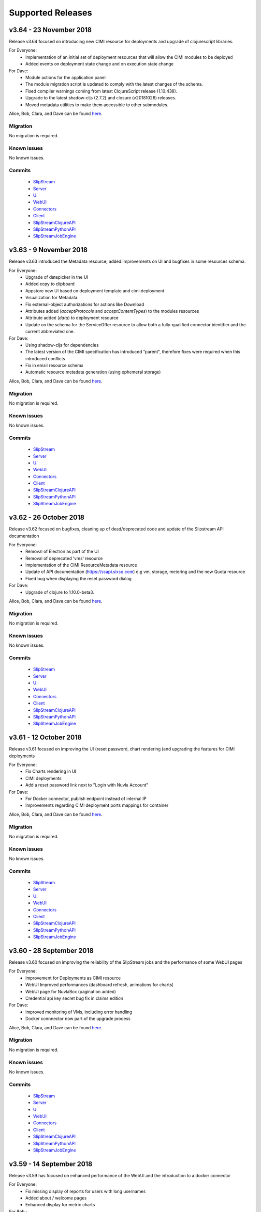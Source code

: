 Supported Releases
==================

v3.64 - 23 November 2018
--------------------------

Release v3.64 focused on introducing new CIMI resource for deployments and upgrade of clojurescript
libraries.  

For Everyone:
 - Implementation of an initial set of deployment resources that will allow the CIMI modules to be deployed
 - Added events on deployment state change and on execution state change

For Dave:
 - Module actions for the application panel
 - The module migration script is updated to comply with the latest changes of the schema.
 - Fixed compiler warnings coming from latest ClojureScript release (1.10.439).
 - Upgrade to the latest shadow-cljs (2.7.2) and closure (v20181028) releases.
 - Moved metadata utilities to make them accessible to other submodules.



Alice, Bob, Clara, and Dave can be found
`here <http://sixsq.com/personae/>`_.

Migration
~~~~~~~~~

No migration is required.


Known issues
~~~~~~~~~~~~

No known issues.


Commits
~~~~~~~

 -  `SlipStream <https://github.com/slipstream/SlipStream/compare/v3.63...v3.64>`__
 -  `Server <https://github.com/slipstream/SlipStreamServer/compare/v3.63...v3.64>`__
 -  `UI <https://github.com/slipstream/SlipStreamUI/compare/v3.63...v3.64>`__
 -  `WebUI <https://github.com/slipstream/SlipStreamWebUI/compare/v3.63...v3.64>`__
 -  `Connectors <https://github.com/slipstream/SlipStreamConnectors/compare/v3.63...v3.64>`__
 -  `Client <https://github.com/slipstream/SlipStreamClient/compare/v3.63...v3.64>`__
 -  `SlipStreamClojureAPI <https://github.com/slipstream/SlipStreamClojureAPI/compare/v3.63...v3.64>`__
 -  `SlipStreamPythonAPI <https://github.com/slipstream/SlipStreamPythonAPI/compare/v3.63...v3.64>`__
 -  `SlipStreamJobEngine <https://github.com/slipstream/SlipStreamJobEngine/compare/v3.63...v3.64>`__



v3.63 - 9 November 2018
--------------------------

Release v3.63 introduced the Metadata resource, added improvements on UI and bugfixes in some resources schema.

For Everyone:
 - Upgrade of datepicker in the UI
 - Added copy to clipboard
 - Appstore new UI based on deployment template and cimi deployment
 - Visualization for Metadata
 - Fix external-object authorizations for actions like Download
 - Attributes added  (`acceptProtocols` and `acceptContentTypes`) to the modules resources 
 - Attribute added (`data`) to deployment resource 
 - Update on the schema for the ServiceOffer resource to allow both a fully-qualified connector identifier and the current abbreviated one.

For Dave:
 - Using shadow-cljs for dependencies
 - The latest version of the CIMI specification has introduced "parent", therefore fixes were required when this introduced conflicts
 - Fix in email resource schema
 - Automatic resource metadata generation (using ephemeral storage)

Alice, Bob, Clara, and Dave can be found
`here <http://sixsq.com/personae/>`_.

Migration
~~~~~~~~~

No migration is required.


Known issues
~~~~~~~~~~~~

No known issues.


Commits
~~~~~~~

 -  `SlipStream <https://github.com/slipstream/SlipStream/compare/v3.62...v3.63>`__
 -  `Server <https://github.com/slipstream/SlipStreamServer/compare/v3.62...v3.63>`__
 -  `UI <https://github.com/slipstream/SlipStreamUI/compare/v3.62...v3.63>`__
 -  `WebUI <https://github.com/slipstream/SlipStreamWebUI/compare/v3.62...v3.63>`__
 -  `Connectors <https://github.com/slipstream/SlipStreamConnectors/compare/v3.62...v3.63>`__
 -  `Client <https://github.com/slipstream/SlipStreamClient/compare/v3.62...v3.63>`__
 -  `SlipStreamClojureAPI <https://github.com/slipstream/SlipStreamClojureAPI/compare/v3.62...v3.63>`__
 -  `SlipStreamPythonAPI <https://github.com/slipstream/SlipStreamPythonAPI/compare/v3.62...v3.63>`__
 -  `SlipStreamJobEngine <https://github.com/slipstream/SlipStreamJobEngine/compare/v3.62...v3.63>`__


v3.62 - 26 October 2018
--------------------------

Release v3.62 focused on bugfixes, cleaning up of dead/deprecated code and 
update of the Slipstream API documentation

For Everyone:
 - Removal of Electron as part of the UI
 - Removal of deprecated 'vms' resource
 - Implementation of the CIMI ResourceMetadata resource
 - Update of API documentation (https://ssapi.sixsq.com)
   e.g  vm, storage, metering and the new Quota resource
 - Fixed bug when displaying the reset password dialog


For Dave:
 - Upgrade of clojure to 1.10.0-beta3.

Alice, Bob, Clara, and Dave can be found
`here <http://sixsq.com/personae/>`_.

Migration
~~~~~~~~~

No migration is required.


Known issues
~~~~~~~~~~~~

No known issues.


Commits
~~~~~~~

 -  `SlipStream <https://github.com/slipstream/SlipStream/compare/v3.61...v3.62>`__
 -  `Server <https://github.com/slipstream/SlipStreamServer/compare/v3.61...v3.62>`__
 -  `UI <https://github.com/slipstream/SlipStreamUI/compare/v3.61...v3.62>`__
 -  `WebUI <https://github.com/slipstream/SlipStreamWebUI/compare/v3.61...v3.62>`__
 -  `Connectors <https://github.com/slipstream/SlipStreamConnectors/compare/v3.61...v3.62>`__
 -  `Client <https://github.com/slipstream/SlipStreamClient/compare/v3.61...v3.62>`__
 -  `SlipStreamClojureAPI <https://github.com/slipstream/SlipStreamClojureAPI/compare/v3.61...v3.62>`__
 -  `SlipStreamPythonAPI <https://github.com/slipstream/SlipStreamPythonAPI/compare/v3.61...v3.62>`__
 -  `SlipStreamJobEngine <https://github.com/slipstream/SlipStreamJobEngine/compare/v3.61...v3.62>`__



v3.61 - 12 October 2018
--------------------------

Release v3.61 focused on improving the UI (reset password, chart rendering )and upgrading 
the features for CIMI deployments 

For Everyone:
 - Fix Charts rendering in UI
 - CIMI deployments
 - Add a reset password link next to "Login with Nuvla Account"
   
For Dave:
 - For Docker connector, publish endpoint instead of internal IP
 - Improvements regarding CIMI deployment ports mappings for container 

Alice, Bob, Clara, and Dave can be found
`here <http://sixsq.com/personae/>`_.

Migration
~~~~~~~~~

No migration is required.


Known issues
~~~~~~~~~~~~

No known issues.


Commits
~~~~~~~

 -  `SlipStream <https://github.com/slipstream/SlipStream/compare/v3.60...v3.61>`__
 -  `Server <https://github.com/slipstream/SlipStreamServer/compare/v3.60...v3.61>`__
 -  `UI <https://github.com/slipstream/SlipStreamUI/compare/v3.60...v3.61>`__
 -  `WebUI <https://github.com/slipstream/SlipStreamWebUI/compare/v3.60...v3.61>`__
 -  `Connectors <https://github.com/slipstream/SlipStreamConnectors/compare/v3.60...v3.61>`__
 -  `Client <https://github.com/slipstream/SlipStreamClient/compare/v3.60...v3.61>`__
 -  `SlipStreamClojureAPI <https://github.com/slipstream/SlipStreamClojureAPI/compare/v3.60...v3.61>`__
 -  `SlipStreamPythonAPI <https://github.com/slipstream/SlipStreamPythonAPI/compare/v3.60...v3.61>`__
 -  `SlipStreamJobEngine <https://github.com/slipstream/SlipStreamJobEngine/compare/v3.60...v3.61>`__

v3.60 - 28 September 2018
--------------------------

Release v3.60 focused on improving the reliability of
the SlipStream jobs and the performance of some WebUI pages

For Everyone:
 - Improvement for Deployments as CIMI resource
 - WebUI Improved performances (dashboard refresh, animations for  charts)
 - WebUI page for NuvlaBox (pagination added)
 - Credential api key secret bug fix in claims edition

   
For Dave:
 - Improved monitoring of VMs, including error handling
 - Docker connnector now part of the upgrade process

Alice, Bob, Clara, and Dave can be found
`here <http://sixsq.com/personae/>`_.

Migration
~~~~~~~~~

No migration is required.


Known issues
~~~~~~~~~~~~

No known issues.


Commits
~~~~~~~

 -  `SlipStream <https://github.com/slipstream/SlipStream/compare/v3.59...v3.60>`__
 -  `Server <https://github.com/slipstream/SlipStreamServer/compare/v3.59...v3.60>`__
 -  `UI <https://github.com/slipstream/SlipStreamUI/compare/v3.59...v3.60>`__
 -  `WebUI <https://github.com/slipstream/SlipStreamWebUI/compare/v3.59...v3.60>`__
 -  `Connectors <https://github.com/slipstream/SlipStreamConnectors/compare/v3.59...v3.60>`__
 -  `Client <https://github.com/slipstream/SlipStreamClient/compare/v3.59...v3.60>`__
 -  `SlipStreamClojureAPI <https://github.com/slipstream/SlipStreamClojureAPI/compare/v3.59...v3.60>`__
 -  `SlipStreamPythonAPI <https://github.com/slipstream/SlipStreamPythonAPI/compare/v3.59...v3.60>`__
 -  `SlipStreamJobEngine <https://github.com/slipstream/SlipStreamJobEngine/compare/v3.59...v3.60>`__

v3.59 - 14 September 2018
--------------------------

Release v3.59 has focused on enhanced performance of the WebUI
and the introduction to a docker connector

For Everyone:
 - Fix missing display of reports for users with long usernames
 - Added about / welcome pages
 - Enhanced display for metric charts


For Bob :
 - Better display of billable resource 
 - Updated filter on the Usage page  

   
For Dave:
 - Additions to the Administrator Guide regarding "How to link Authentications to a User Account"
 - Added priority support for job resource
 - Support of a `disabledMonitoring` attribute for cloud connectors (performance optimisation)
 - Implementation of a docker connector
 - Fix on the describe instance command for connectors


Alice, Bob, Clara, and Dave can be found
`here <http://sixsq.com/personae/>`_.

Migration
~~~~~~~~~

No migration is required.


Known issues
~~~~~~~~~~~~

No known issues.


Commits
~~~~~~~

 -  `SlipStream <https://github.com/slipstream/SlipStream/compare/v3.58...v3.59>`__
 -  `Server <https://github.com/slipstream/SlipStreamServer/compare/v3.58...v3.59>`__
 -  `UI <https://github.com/slipstream/SlipStreamUI/compare/v3.58...v3.59>`__
 -  `WebUI <https://github.com/slipstream/SlipStreamWebUI/compare/v3.58...v3.59>`__
 -  `Connectors <https://github.com/slipstream/SlipStreamConnectors/compare/v3.58...v3.59>`__
 -  `Client <https://github.com/slipstream/SlipStreamClient/compare/v3.58...v3.59>`__
 -  `SlipStreamClojureAPI <https://github.com/slipstream/SlipStreamClojureAPI/compare/v3.58...v3.59>`__
 -  `SlipStreamPythonAPI <https://github.com/slipstream/SlipStreamPythonAPI/compare/v3.58...v3.59>`__
 -  `SlipStreamJobEngine <https://github.com/slipstream/SlipStreamJobEngine/compare/v3.58...v3.59>`__

v3.58 - 31 August 2018
----------------------

Release v3.58 has focused on the reliability of the resource
usage data and its visualization.

For Everyone:
 - Partially fix a problem with showing the usage data (Disk size)
 - Optimize database for deletions
 - Have Exoscale compatible with CIMI deployments

   
For Bob:
 - Have a distinction in usage between compute and S3 storage
 - Fix bug on UI for deployment panel causing blank page


Alice, Bob, Clara, and Dave can be found
`here <http://sixsq.com/personae/>`_.

Migration
~~~~~~~~~

No migration is required.


Known issues
~~~~~~~~~~~~

No known issues.


Commits
~~~~~~~

 -  `SlipStream <https://github.com/slipstream/SlipStream/compare/v3.57...v3.58>`__
 -  `Server <https://github.com/slipstream/SlipStreamServer/compare/v3.57...v3.58>`__
 -  `UI <https://github.com/slipstream/SlipStreamUI/compare/v3.57...v3.58>`__
 -  `Connectors <https://github.com/slipstream/SlipStreamConnectors/compare/v3.57...v3.58>`__
 -  `Client <https://github.com/slipstream/SlipStreamClient/compare/v3.57...v3.58>`__
 -  `SlipStreamClojureAPI <https://github.com/slipstream/SlipStreamClojureAPI/compare/v3.57...v3.58>`__
 -  `SlipStreamPythonAPI <https://github.com/slipstream/SlipStreamPythonAPI/compare/v3.57...v3.58>`__
 -  `SlipStreamJobEngine <https://github.com/slipstream/SlipStreamJobEngine/compare/v3.57...v3.58>`__



v3.57 - 17 August 2018
----------------------

Release v3.57 has focused on improving the reliability of the resource
usage data and its visualization.  A number of bug fixes and
improvements related to the usage data (e.g. job engine to collect
information) have also been applied.

For Everyone:
 - Partially fix a problem with showing the deployment reports.
 - Fix user identifier issue when registering using OIDC servers.
 - Fix a problem with the visualization of errors when blank values
   are provided in the login forms.
 - Improve the loading times and accessibility support in the WebUI
   interface.
 - Fix occasional unresponsive pages when viewing resource details
   with the WebUI.
 - Force consistent initialization state of the WebUI to avoid
   spurious errors being displayed.
   
For Bob:
 - Improve the reliability of the resource usage data.
 - Improve the prototype visualization of this resource usage data in
   the WebUI.
 - Add prototype metering resources for object storage.

For Dave:
 - Allow the administrator to configure authentication of users
   directly with OIDC tokens.
 - Fixes for deadlocked threads when treating jobs in the job engine.
 - Support the SIGUSR1 signal in the job engine to retrieve thread
   stacktraces.


Alice, Bob, Clara, and Dave can be found
`here <http://sixsq.com/personae/>`_.

Migration
~~~~~~~~~

No migration is required.


Known issues
~~~~~~~~~~~~

No known issues.


Commits
~~~~~~~

 -  `SlipStream <https://github.com/slipstream/SlipStream/compare/v3.56...v3.57>`__
 -  `Server <https://github.com/slipstream/SlipStreamServer/compare/v3.56...v3.57>`__
 -  `UI <https://github.com/slipstream/SlipStreamUI/compare/v3.56...v3.57>`__
 -  `Connectors <https://github.com/slipstream/SlipStreamConnectors/compare/v3.56...v3.57>`__
 -  `Client <https://github.com/slipstream/SlipStreamClient/compare/v3.56...v3.57>`__
 -  `SlipStreamClojureAPI <https://github.com/slipstream/SlipStreamClojureAPI/compare/v3.56...v3.57>`__
 -  `SlipStreamPythonAPI <https://github.com/slipstream/SlipStreamPythonAPI/compare/v3.56...v3.57>`__
 -  `SlipStreamJobEngine <https://github.com/slipstream/SlipStreamJobEngine/compare/v3.56...v3.57>`__


v3.56 - 3 August 2018
---------------------

Release v3.56 has focused on improving the resource monitoring system
within SlipStream to improve its coverage, precision, and
reliability. In parallel, the usage dashboard has been improved to
allow users to search, visualize, and download the usage information
more efficiently.

In addition, a number of bugs were fixed and other enhancements have
been rolled in. 

For Everyone:
 - The usage dashboard available from the `newer web interface
   <https://nuv.la/webui>`_ has been significantly enhanced to provide
   better search (and sort) capabilities, to view data more
   efficiently, and to allow download of the report data.
 - As a result of the work on the usage dashboard, the newer web
   interface has been cleaned up, with more visual consistency between
   elements and many small interaction bugs corrected.
 - Fixed a bug that prevented the deployment reports from being shown
   in the web interfaces.
 - Fixed that caused user registration with a username/password to
   fail.

For Bob:
 - Recovery of quota information from cloud service providers
   (starting with Exoscale) has been put in place to allow
   synchronization between SlipStream and provider quotas.
 - Fixed the schema of the quotas to allow for zero limits,
   effectively blocking access to a particular resource.
 - Metering has been improved to ensure that the correct people have
   access to the records and that the information is more precise.

For Dave:
 - The logging for the job executor has been significantly improved.
   It now uses its own log file (rather than logging to syslog) and
   all messages have a consistent format and reasonable logging
   level. 
 - Support for both MITREid server and token authentication has been
   improved to allow a shared configuration of both authentication
   methods. 

Alice, Bob, Clara, and Dave can be found
`here <http://sixsq.com/personae/>`_.

Migration
~~~~~~~~~

No migration is required.


Known issues
~~~~~~~~~~~~

 - The login and sign up dialogs are not properly centered from the
   SlipStream welcome page.  See `GitHub Issue 789
   <https://github.com/slipstream/SlipStreamUI/issues/789>`_ for a
   description of the problem and the fix.


Commits
~~~~~~~

 -  `SlipStream <https://github.com/slipstream/SlipStream/compare/v3.55...v3.56>`__
 -  `Server <https://github.com/slipstream/SlipStreamServer/compare/v3.55...v3.56>`__
 -  `UI <https://github.com/slipstream/SlipStreamUI/compare/v3.55...v3.56>`__
 -  `Connectors <https://github.com/slipstream/SlipStreamConnectors/compare/v3.55...v3.56>`__
 -  `Client <https://github.com/slipstream/SlipStreamClient/compare/v3.55...v3.56>`__
 -  `SlipStreamClojureAPI <https://github.com/slipstream/SlipStreamClojureAPI/compare/v3.55...v3.56>`__
 -  `SlipStreamPythonAPI <https://github.com/slipstream/SlipStreamPythonAPI/compare/v3.55...v3.56>`__
 -  `SlipStreamJobEngine <https://github.com/slipstream/SlipStreamJobEngine/compare/v3.55...v3.56>`__


v3.55 - 21 July 2018
--------------------

Two features dominated the work for this release:

 - Enhancing the authentication process to allow users to authenticate
   with multiple methods for a single account and
 - Refining the monitoring infrastructure to provide more accurate and
   better overviews of resource usage.

In addition, a number of bugs were fixed and other enhancements have
been rolled in. 

For Everyone:
 - Fix a problem where external users making use of shared credentials
   could not terminate deployments.
 - Allow for user registration with an Exoscale voucher that
   automatically creates an Exoscale account and configures the Nuvla
   account for all Exoscale regions.
 - Change external authentication via MITREid (OIDC) servers to use
   unique identifier rather than the MITREid username.
 - Fix the user registration workflow for browser-based clients.
 - Fix an issue where specifying multiple SSH keys on an OpenStack
   deployment could prevent the key pair from being created.
 - Simplify the user login and user sign up modals.

For Clara:
 - Add full text search capabilities for the description attribute of
   CIMI resources. (Alpha feature subject to change.)
 - Add CIMI-based modules (images, components, applications) to the
   server. (Alpha feature subject to change.)

For Bob:
 - Add the concept of "credential managers" to allow for managers to
   have an overview of all resource usage related to the credential.
 - Add disk size monitoring for virtual machine resources.

For Dave:
 - Enhance the Exoscale connector to use a separate parameter for the
   root disk size, rather than relying on separate images with
   different default disk sizes.
 - Fix a minor (and rare) problem with the job engine where there was
   a missing format in exception handling that affected the logs.
 - Fix a problem with the handling of credentials when creating the
   monitoring resources for virtual machines.
 - Allow multiple identities per user account. (See the migration
   instructions below concerning this change.)
 - The self-registration template is not added by default.  This must
   be added by the administrator to authorize self-registration of
   users. 
 - The problem with the slow start of the CIMI server was caused by
   insufficient entropy.  It is recommended to always run the
   "haveged" service to avoid this problem.  This has been added to
   the standard SlipStream installation. 
 - Multiple fixes and additions to the WebUI interface. 


Alice, Bob, Clara, and Dave can be found
`here <http://sixsq.com/personae/>`_.

Migration
~~~~~~~~~

Migration of external users is required.  See the usage instructions
in the `README on GitHub
<https://github.com/slipstream/SlipStreamServer/blob/master/cimi-migration/README.md>`_.


Known issues
~~~~~~~~~~~~

 - The deployment reports are not shown in the standard UI.  See
   `GitHub Issue 181
   <https://github.com/slipstream/SlipStreamWebUI/pull/181>`_ for
   resolution of this.


Commits
~~~~~~~

 -  `SlipStream <https://github.com/slipstream/SlipStream/compare/v3.54...v3.55>`__
 -  `Server <https://github.com/slipstream/SlipStreamServer/compare/v3.54...v3.55>`__
 -  `UI <https://github.com/slipstream/SlipStreamUI/compare/v3.54...v3.55>`__
 -  `Connectors <https://github.com/slipstream/SlipStreamConnectors/compare/v3.54...v3.55>`__
 -  `Client <https://github.com/slipstream/SlipStreamClient/compare/v3.54...v3.55>`__
 -  `SlipStreamClojureAPI <https://github.com/slipstream/SlipStreamClojureAPI/compare/v3.54...v3.55>`__
 -  `SlipStreamPythonAPI <https://github.com/slipstream/SlipStreamPythonAPI/compare/v3.54...v3.55>`__
 -  `SlipStreamJobEngine <https://github.com/slipstream/SlipStreamJobEngine/compare/v3.54...v3.55>`__


v3.54 - 30 June 2018
--------------------

This release focused on improving the performance and reliability of
the SlipStream server.  This included identifying and fixing problems
with the monitoring subsystem, properly catching exceptions to ensure
relevant error messages for users, and improving the startup time for
the CIMI server.

For Everyone:
 - Improve monitoring subsystem to ensure that monitoring information
   for applications is not lost.
 - Streamlined user registration with an Exoscale coupon.  Creates
   accounts on SlipStream and Exoscale and automatically includes
   credentials in SlipStream.
 - Ensure the user receives relevant error messages and status codes
   by catching exceptions within the server related to invalid input
   and resource conflicts.

For Bob:
 - Fix UI issues for resource usage that would result in a blank page
   being presented.

For Dave:
 - Updated workflow to ensure that all user information is included in
   user registrations from OpenID Connect (OIDC) identity providers
   based on MITREid.
 - Provide simple job statistics on the WebUI to identify problems
   with the job subsystem.
 - The CIMI server was starting slowly because of insufficient entropy
   for cryptographic actions.  The SlipStream installation script now
   installs the "haveged" daemon.  This is recommended for all
   installations.


Alice, Bob, Clara, and Dave can be found
`here <http://sixsq.com/personae/>`_.

Migration
~~~~~~~~~

No migration is required for this release.

Known issues
~~~~~~~~~~~~

 - The self-registration template is not added by default as
   before. The sign up form will not be visible in the WebUI, unless
   it is added manually.

 - The CIMI server takes an extremely long time to start.  The cause
   of this is being investigated.


Commits
~~~~~~~

 -  `SlipStream <https://github.com/slipstream/SlipStream/compare/v3.53...v3.54>`__
 -  `Server <https://github.com/slipstream/SlipStreamServer/compare/v3.53...v3.54>`__
 -  `UI <https://github.com/slipstream/SlipStreamUI/compare/v3.53...v3.54>`__
 -  `Connectors <https://github.com/slipstream/SlipStreamConnectors/compare/v3.53...v3.54>`__
 -  `Client <https://github.com/slipstream/SlipStreamClient/compare/v3.53...v3.54>`__
 -  `SlipStreamClojureAPI <https://github.com/slipstream/SlipStreamClojureAPI/compare/v3.53...v3.54>`__
 -  `SlipStreamPythonAPI <https://github.com/slipstream/SlipStreamPythonAPI/compare/v3.53...v3.54>`__
 -  `SlipStreamJobEngine <https://github.com/slipstream/SlipStreamJobEngine/compare/v3.53...v3.54>`__


v3.53 - 16 June 2018
--------------------

The main changes for this release concern the user authentication and
registration features.  Those people using external identity providers
must first register with SlipStream; previously accounts were created
automatically.  This release expands support for OIDC servers and lays
the groundwork for linking multiple authentication methods to a single
account.

For Everyone:
 - Users identified via external identity providers must now
   explicitly register with SlipStream before being able to log into
   the service.
 - OpenID Connect (OIDC) support has been expanded to support the
   MITREid Connect implementation (in addition to the existing
   Keycloak support), allowing more external identity providers to be
   used.
 - Links to the Terms and Conditions document have been updated to
   those reflecting changing coming from the recent GDPR legislation.

For Alice:
 - Fix an issue for the ``ss-module-download`` utility that caused it
   to fail when the module contained non-ASCII characters.
 - Allow the ``ss-module-download`` utility to continue when errors
   (e.g. access permissions) occur.

For Dave:
 - The OpenStack connector now contains an option to use and reuse
   floating IP addresses from an allocated pool. (Patch provided by
   IFB.)
 - Fix issue where the NuvlaBox connector description would prevent
   the server from starting. 

Alice, Bob, Clara, and Dave can be found
`here <http://sixsq.com/personae/>`_.

Migration
~~~~~~~~~

No migration is required for this release.

Known issues
~~~~~~~~~~~~

 - The self-registration template is not added by default as
   before. The sign up form will not be visible in the WebUI, unless
   it is added manually.

 - The CIMI server takes an extremely long time to start.  The cause
   of this is being investigated.


Commits
~~~~~~~

 -  `SlipStream <https://github.com/slipstream/SlipStream/compare/v3.52...v3.53>`__
 -  `Server <https://github.com/slipstream/SlipStreamServer/compare/v3.52...v3.53>`__
 -  `UI <https://github.com/slipstream/SlipStreamUI/compare/v3.52...v3.53>`__
 -  `Connectors <https://github.com/slipstream/SlipStreamConnectors/compare/v3.52...v3.53>`__
 -  `Client <https://github.com/slipstream/SlipStreamClient/compare/v3.52...v3.53>`__
 -  `SlipStreamClojureAPI <https://github.com/slipstream/SlipStreamClojureAPI/compare/v3.52...v3.53>`__
 -  `SlipStreamPythonAPI <https://github.com/slipstream/SlipStreamPythonAPI/compare/v3.52...v3.53>`__
 -  `SlipStreamJobEngine <https://github.com/slipstream/SlipStreamJobEngine/compare/v3.52...v3.53>`__


v3.52 - 2 June 2018
-------------------

This releases fixes the known issues from the previous release and
refactors the authentication processes to make them more robust and
more easily maintainable. For end-users, the primary changes are that
the CYCLONE authentication method is no longer supported and
SlipStream accounts are not created automatically for external logins
(e.g. via GitHub or OpenID Connect).

For Everyone:
 - Remove CYCLONE authentication support.  Users who were using that
   authentication method must use another one
   (e.g. username/password).
 - Fix display of version in footer.

For Dave:
 - Refactor authentication processes to use explicit callback
   resource.
 - Remove test dependencies leaking into production deployments.
 - Ensure that deployment-specific API key/secret credentials are
   cleaned up even when a deployment is aborted.
 - Fix job engine to use correct database index. 

Alice, Bob, Clara, and Dave can be found
`here <http://sixsq.com/personae/>`_.

Migration
~~~~~~~~~

No migration is required for this release.

Known issues
~~~~~~~~~~~~

 - The parameter description for the NuvlaBox connector (if installed)
   prevents the SlipStream server from starting (see `GitHub issue 165
   <https://github.com/SixSq/SlipStreamConnectors/issues/165>`_).


Commits
~~~~~~~

 -  `SlipStream <https://github.com/slipstream/SlipStream/compare/v3.51...v3.52>`__
 -  `Server <https://github.com/slipstream/SlipStreamServer/compare/v3.51...v3.52>`__
 -  `UI <https://github.com/slipstream/SlipStreamUI/compare/v3.51...v3.52>`__
 -  `Connectors <https://github.com/slipstream/SlipStreamConnectors/compare/v3.51...v3.52>`__
 -  `Client <https://github.com/slipstream/SlipStreamClient/compare/v3.51...v3.52>`__
 -  `SlipStreamClojureAPI <https://github.com/slipstream/SlipStreamClojureAPI/compare/v3.51...v3.52>`__
 -  `SlipStreamPythonAPI <https://github.com/slipstream/SlipStreamPythonAPI/compare/v3.51...v3.52>`__
 -  `SlipStreamJobEngine <https://github.com/slipstream/SlipStreamJobEngine/compare/v3.51...v3.52>`__


v3.51 - 18 May 2018
-------------------

This is a major release that updates the version of Elasticsearch and
changes the mapping of resources to Elasticsearch indices. This
impacts mainly SlipStream administrators.  **All upgrades require a
full migration of the database.**

For Dave:
 - Allow different database bindings to be configured for the server.
 - Provide alpha release for Elasticsearch binding based on its REST
   API. 
 - Simplify dependencies by taking SlipStream version from code rather
   than the service configuration.
 - Upgrade to Elasticsearch 6, separating indices for resources and
   providing explicit mappings.  This should improve performance and
   make management easier.
 - Change session resource expiry date to make it possible to clean up
   expired sessions with simple Elasticsearch queries.
 - Allow default ordering of events to be overridden through the API.

Alice, Bob, Clara, and Dave can be found
`here <http://sixsq.com/personae/>`_.

Migration
~~~~~~~~~

The version requires a full migration of the Elasticsearch
database.

Both the old and new Elasticsearch clusters must be accessible during
the migration process.  You must run the upgrade process from a
machine that can access both the old and new Elasticsearch
clusters. Normally, this is the machine running the SlipStream
services and we refer to this as the "SlipStream machine" below.

If you've not done so already, install a new `Elasticsearch 6 cluster
<https://www.elastic.co/guide/en/elasticsearch/reference/current/_installation.html>`_. Use
the `health checks
<https://www.elastic.co/guide/en/elasticsearch/reference/current/cluster-health.html>`_
to ensure that the cluster is functioning correctly before starting
the migration process.  This must be on a different machine from the
one running your current production Elasticsearch cluster.

The first step is to download and setup the migration tools.  

 - On the SlipStream machine, `install the Leiningen build tool
   <https://leiningen.org/#install>`_.  This will be used to download
   the dependencies required by the migration tools and then to run
   them.
 - Ensure that Leiningen works by running ``lein --help``.  If it
   doesn't work, check the troubleshooting information on the
   Leiningen website.
 - Download the `SlipStreamMigration tarball
   <https://nexus.sixsq.com/content/repositories/releases-community-rhel7/com/sixsq/slipstream/SlipStreamMigration/3.51/SlipStreamMigration-3.51.tar.gz>`_
   that contains the migration tools.
 - Unpack these tools in a convenient location on the SlipStream
   machine.  The command to use is ``tar zxf
   SlipStreamMigration-3.51.tar.gz``.
 - **From the root of the unpacked tarball**, execute the command
   ``lein with-profile +dbinit run -- --help``.  Apologies for the
   tortured syntax. 

This last command should download a large number of dependencies and
end with usage information for the command.  If it does not, verify
that you are in the correct directory and that everything has been
setup correctly.  Contact support if you cannot resolve the issues.

The next step is to initialize the database with the indices and
mappings for the SlipStream resources. **This must be done before any
documents are migrated from the old database.**  Execute the following
commands::

  $ export ES_HOST=es6-01.example.com
  $ export ES_PORT=9300
  $ lein with-profile +dbinit,+community,+enterprise run

Replace the hostname with your Elasticsearch 6 host. The "+community"
and "+enterprise" initialize the database for the Community Edition
and Enterprise Edition cloud connectors, respectively.  Leave out
those terms if they are not appropriate for your SlipStream
installation.

Review the output from the dbinit tool.  You should see the successful
initialization of a large number of CIMI resources.  You can ignore
the zookeeper error concerning the initialization of the Job resource.

You can check the initialization by looking at the indices in
Elasticsearch::

  $ curl "http://$ES_HOST:9200/_cat/indices?v"

This should return a listing like the following::

  health status index                                  uuid                   pri rep docs.count docs.deleted store.size pri.store.size
  green  open   slipstream-email                       Vy-Jjm4xQZaSyqTR3efRXQ   3   0          0            0       690b           690b
  green  open   slipstream-cloud-entry-point           tSxKHYdARhC4oZMZce-sPA   3   0          1            0      7.2kb          7.2kb
  green  open   slipstream-session-template            N4tSpCoASRKRmSUG7ktMxg   3   0          1            0     10.4kb         10.4kb
  green  open   slipstream-service-attribute-namespace rbQfhMpUQOy0OwvSGnRDQw   3   0          0            0       690b           690b
  green  open   slipstream-metering                    db9dnHslR-eHPDthFQVsVA   3   0          0            0       690b           690b
  green  open   slipstream-service-benchmark           yqGaNj78TKaXtucljKQ7mA   3   0          0            0       690b           690b
  green  open   slipstream-service-attribute           78PBD90cRRWVqr0d0URz5w   3   0          0            0       690b           690b
  green  open   slipstream-configuration               9vsI538_QnCScw-RF4LNbQ   3   0          1            0     18.9kb         18.9kb
  green  open   slipstream-job                         Iu6e2DGWQU2TZAntV_Ukxw   3   0          0            0       690b           690b
  green  open   slipstream-session                     J5CGY_SyREOTY9Rhm1JPOg   3   0          0            0       690b           690b
  green  open   slipstream-virtual-machine             s9b6i0tbRFO45S4UT_Vkcg   3   0          0            0       690b           690b
  green  open   slipstream-virtual-machine-mapping     1X_Fn6n2RhiKLgXdnMGzjw   3   0          0            0       690b           690b
  green  open   slipstream-user                        G9362RHRRgmjR_ZrrLvvKA   3   0          0            0       690b           690b
  green  open   slipstream-connector                   DMfNpYSATKKTbDFMzUISfQ   3   0          0            0       690b           690b
  green  open   slipstream-quota                       PWxlyO-zRb-c0R8EeQT8Aw   3   0          0            0       690b           690b
  green  open   slipstream-callback                    kqxw-TdaS2ORXg7_XuImsA   3   0          0            0       690b           690b
  green  open   slipstream-credential                  gQ-Ti6OnTKuKRpfoGxOBgw   3   0          0            0       690b           690b
  green  open   slipstream-service-offer               Qmoxk_5qT-GtcuJVbG1bVw   3   0          0            0       690b           690b
  green  open   slipstream-user-param                  Zxq2XAYjRyy9xnk-i7VTPw   3   0          0            0       690b           690b
  green  open   slipstream-event                       K5dYKP1nRkGWLAA6GKzAmw   3   0          0            0       690b           690b
  green  open   slipstream-external-object             oCe09WZeQb2jnL0_-iB3DQ   3   0          0            0       690b           690b

The database should be empty except for the CloudEntryPoint, a
SessionTemplate, and a Configuration.  This command can be rerun
without problems if you have trouble.

To avoid conflicts with the migration, we will remove those documents
that have been created automatically.  Execute the following
commands::

  $ curl -XDELETE http://$ES_HOST:9200/slipstream-cloud-entry-point/_doc/cloud-entry-point?pretty=true
  $ curl -XDELETE http://$ES_HOST:9200/slipstream-session-template/_doc/internal?pretty=true
  $ curl -XDELETE http://$ES_HOST:9200/slipstream-configuration/_doc/slipstream?pretty=true

This removes those autogenerated documents, which will be replace
during the migration process. 
  
Now that the new Elasticsearch database has been prepared, you are
ready to migrate documents from the old database to the new one.  **To
ensure that you have a coherent, all of the SlipStream services must
be shutdown.** Verify that this is the case.

The organization of the documents in Elasticsearch has changed.  In
ES5, all the document types were stored in a single index.  In ES6,
each document type is in a separate index.  Because of this, the
migration of documents from the old database to the new one will be
done document type by document type.

To reduce the repetition, you may want to create a script to make the
process easier::

  #!/bin/bash -x                                                                                                                                        

  DOC_TYPE=$1

  if [ -n "$DOC_TYPE" ]; then
    time lein with-profile +dbcopy run -- \
         --src-host es5-01.example.com \
         --src-type $DOC_TYPE \
         --dest-host es6-01.example.com \
         --dest-index slipstream-$DOC_TYPE
  fi

**Be sure to replace the hostnames in the script with your
hostnames.** You can then just provide the type argument to migrate a
given class of documents.  We call this script ``dbcopy.sh`` and set
execution permission with ``chmod a+x dbcopy.sh``.

Now to migrate the user resources, do the following::

  $ ./dbcopy.sh user

When the command finishes, you should see a message like the
following::

  18-05-15 07:14:04 ...  - finished copy documents from ["resources-index" "user" :_search] - [788 788 788]

showing the number of documents copied.  (The script will also show
the elapsed time.) The numbers in the tuple should all be the same.

Repeat this process for all of the resource types in your listing of
Elasticsearch indices above.  You can skip some document types: for
example, do not copy the "session" resources if you do not want to
maintain open sessions or do not copy the "metering" resources if you
do not care about past usage information.

Once the migration is complete, you can upgrade your SlipStream
installation and configure the services to use the new database.


Known issues
~~~~~~~~~~~~

 - SlipStream version number is not correctly displayed in page
   footer. (See https://github.com/slipstream/SlipStreamUI/pull/783.)


Commits
~~~~~~~

 -  `SlipStream <https://github.com/slipstream/SlipStream/compare/v3.50...v3.51>`__
 -  `Server <https://github.com/slipstream/SlipStreamServer/compare/v3.50...v3.51>`__
 -  `UI <https://github.com/slipstream/SlipStreamUI/compare/v3.50...v3.51>`__
 -  `Connectors <https://github.com/slipstream/SlipStreamConnectors/compare/v3.50...v3.51>`__
 -  `Client <https://github.com/slipstream/SlipStreamClient/compare/v3.50...v3.51>`__
 -  `SlipStreamClojureAPI <https://github.com/slipstream/SlipStreamClojureAPI/compare/v3.50...v3.51>`__
 -  `SlipStreamPythonAPI <https://github.com/slipstream/SlipStreamPythonAPI/compare/v3.50...v3.51>`__
 -  `SlipStreamJobEngine <https://github.com/slipstream/SlipStreamJobEngine/compare/v3.50...v3.51>`__


v3.50 - 30 April 2018
---------------------

This is primarily a bug fix release that makes improvements for
SlipStream administrators.

For Everyone:
 - Fix resource usage page calculations to provide correct values
 - Allow displaying more than 10 cloud names in the WebUI on the
   resource page
 - Improved documentation regarding data management with
   ExternalObject resources
 - Fix bug with state management when uploading ExternalObject
   resources
 - Correct the ACLs on run reports

For Dave:
 - Ensured presence of Python 2 in generated images.

Alice, Bob, Clara, and Dave can be found
`here <http://sixsq.com/personae/>`_.

Migration
~~~~~~~~~

No migration is necessary.

Known issues
~~~~~~~~~~~~

No known issues.

Commits
~~~~~~~

 -  `SlipStream <https://github.com/slipstream/SlipStream/compare/v3.49...v3.50>`__
 -  `Server <https://github.com/slipstream/SlipStreamServer/compare/v3.49...v3.50>`__
 -  `UI <https://github.com/slipstream/SlipStreamUI/compare/v3.49...v3.50>`__
 -  `Connectors <https://github.com/slipstream/SlipStreamConnectors/compare/v3.49...v3.50>`__
 -  `Client <https://github.com/slipstream/SlipStreamClient/compare/v3.49...v3.50>`__
 -  `SlipStreamClojureAPI <https://github.com/slipstream/SlipStreamClojureAPI/compare/v3.49...v3.50>`__
 -  `SlipStreamPythonAPI <https://github.com/slipstream/SlipStreamPythonAPI/compare/v3.49...v3.50>`__
 -  `SlipStreamJobEngine <https://github.com/slipstream/SlipStreamJobEngine/compare/v3.49...v3.50>`__


v3.49 - 13 April 2018
---------------------

External Object now has two types: generic and report.  The latter one
is used for storing the deployment reports. The ``generic`` one can be
used by anyone willing to store data on clouds' Object Store.  For
details `see
<http://ssdocs.sixsq.com/en/latest/tutorials/ss/data-management-model.html>`_.

For Everyone:
 - Fix access to a metering resource details by its identifier
 - CIMI connector collection is now searchable by users
 - Fix User interface issues related to long usernames in logout
   button, breadcrumbs, and session information panel.
 - CIMI filter interface: fix cursor position into input when using
   controlled value
 - Usage page: default period, sorting of results
 - Login button: separated from dropdowns for federated logins

For Dave:
 - Fix number of taken entries in zookeeper which should always be
   equal to number of threads used by job executors
 - Fix deletion of api key/secret
 - Fix User registration callback when validating an email
 - Service configuration is dynamically refreshed on Configuration
   singleton from backend
 - Specify the version of nginx to be installed (in order to prevent a
   conflict with configuration files)

Alice, Bob, Clara, and Dave can be found
`here <http://sixsq.com/personae/>`_.

Migration
~~~~~~~~~

This release moves the configuration of the S3 backend for reports
from ``/opt/slipstream/server/.credentials/object-store-conf.edn``
file to the ``configuration/slipstream`` resource.

The following migration steps are required.

1. After the upgrade of the packages make sure that elasticsearch
   service is running: ``systemctl start elasticserach``

2. Create the following JSON file::

    # cat configuration-slipstream.edn
    {
      :id "configuration/slipstream"
      :slipstreamVersion "3.49"
      :reportsObjectStoreBucketName "<bucket-name>"
      :reportsObjectStoreCreds      "credential/<CHANGE-ME-UUID>"
      }

    
   The value for ``<bucket-name>`` should either be taken from your
   previous configuration file
   ``/opt/slipstream/server/.credentials/object-store-conf.edn``
   (where it is defined as ``:reportsBucketName``) or you can define a
   new name.  Note, that according to the S3 standard, the bucket name
   should be unique on the S3 endpoint.
  
   The value for ``:reportsObjectStoreCreds`` should be the URI of the
   credential that you intend to be used for storing the reports of
   the SlipStream users.  Because each credential refers to a
   connector, you have to make sure that the connector (and, hence,
   IaaS cloud) behind the credential implements and actually exposes
   S3 endpoint.  All the connectors were updated to provide an extra
   configuration option ``:objectStoreEndpoint``.  It has to be set to
   a valid S3 endpoint before the persistence of the user deployment
   reports can be done.

3. After the configuration file is ready, run the following command to actually
   configure the service::

   # ss-config configuration-slipstream.edn
   #
  
4. Delete the previous configuration file::

   # rm -f /opt/slipstream/server/.credentials/object-store-conf.edn
   #

The configuration can always be updated via web UI by going to
``https://<ss-host>/webui/cimi/configuration/slipstream`` resource and
editing the configuration document there.


Known issues
~~~~~~~~~~~~

Due to this `bug
<https://github.com/slipstream/SlipStreamServer/issues/1480>`_, the
credential chosen for persisting the user reports should be shared
with all the users of the SlipStream instance. This should be avoided
though.  Thus, either do not upgrade to v3.49 or apply the patch as
describe below.

How to patch SS instance: Check this patch release
https://github.com/slipstream/SlipStreamServer/releases/tag/v3.49.1.
It provides a patched jar with the issue #1480 fixed.  Please see the
details on how to patch your instance there.

Next release `v3.50` will contain the fix.


Commits
~~~~~~~

 -  `SlipStream <https://github.com/slipstream/SlipStream/compare/v3.48...v3.49>`__
 -  `Server <https://github.com/slipstream/SlipStreamServer/compare/v3.48...v3.49>`__
 -  `UI <https://github.com/slipstream/SlipStreamUI/compare/v3.48...v3.49>`__
 -  `Connectors <https://github.com/slipstream/SlipStreamConnectors/compare/v3.48...v3.49>`__
 -  `Client <https://github.com/slipstream/SlipStreamClient/compare/v3.48...v3.49>`__
 -  `SlipStreamClojureAPI <https://github.com/slipstream/SlipStreamClojureAPI/compare/v3.48...v3.49>`__
 -  `SlipStreamPythonAPI <https://github.com/slipstream/SlipStreamPythonAPI/compare/v3.48...v3.49>`__
 -  `SlipStreamJobEngine <https://github.com/slipstream/SlipStreamJobEngine/compare/v3.48...v3.49>`__



v3.48 - 23 March 2018
---------------------

This is primarily a bug fix release that makes improvements for
SlipStream administrators.

For Everyone:
 - A `usage page <https://nuv.la/webui/usage>`_ is gradually replacing
   the automatic usage report email. The page is internationalized.

For Clara:
 - The CIMI externalObject resource has been extended to include an
   optional ``filename`` attribute, making downloads of the
   referenced objects easier.

For Dave:
 - Add compatibility with Python 2.6 to the SlipStream bootstapping
   code so that images like Centos6 can be deployed.
 - Fixed bug where the OpenStack connector always tried to get a
   floating IP even when the feature was disabled.
 - When logged in as an administrator, the pages now load much more
   quickly.

Alice, Bob, Clara, and Dave can be found
`here <http://sixsq.com/personae/>`_.

Migration
~~~~~~~~~

Since reports are stored on S3, credentials should temporarily be set
manually in
``/opt/slipstream/server/.credentials/object-store-conf.edn`` file,
following the below format::

   {:key                 "<KEY>"
    :secret              "<SECRET>"
    :objectStoreEndpoint "<ENDPOINT>"
    :reportsBucketName   "<REPORTS_BUCKET_NAME>"}

Note that the location and format of the file have changed since the
previous release.


Known issues
~~~~~~~~~~~~

- When opening the usage page, the default time period will not be set
  until the ``filter`` is opened and the calendar objects are
  initialized.

Commits
~~~~~~~

 -  `SlipStream <https://github.com/slipstream/SlipStream/compare/v3.47...v3.48>`__
 -  `Server <https://github.com/slipstream/SlipStreamServer/compare/v3.47...v3.48>`__
 -  `UI <https://github.com/slipstream/SlipStreamUI/compare/v3.47...v3.48>`__
 -  `Connectors <https://github.com/slipstream/SlipStreamConnectors/compare/v3.47...v3.48>`__
 -  `Client <https://github.com/slipstream/SlipStreamClient/compare/v3.47...v3.48>`__
 -  `SlipStreamClojureAPI <https://github.com/slipstream/SlipStreamClojureAPI/compare/v3.47...v3.48>`__
 -  `SlipStreamPythonAPI <https://github.com/slipstream/SlipStreamPythonAPI/compare/v3.47...v3.48>`__
 -  `SlipStreamJobEngine <https://github.com/slipstream/SlipStreamJobEngine/compare/v3.47...v3.48>`__


v3.47 - 9 March 2018
--------------------

This is primarily a bug fix release that makes improvements for
SlipStream administrators.

For Everyone:
 - The size of the application deployments are limited as described in
   the `scaling guidelines
   <http://hn-docs.readthedocs.io/en/latest/researcher/scaling-guidelines.html>`_.
 - Fixed a problem where new users had to edit their profiles before
   the account could be used.

For Clara:
 - The CIMI externalObject resource has been extended to include an
   optional ``content-type`` attribute, making downloads of the
   referenced objects easier.
 - The editing process for resources through the new browser interface
   has been improved.

For Dave:
 - The documentation has a new section about using a Docker container
   for SlipStream builds.
 - Fixed an issue with the Job executor where it would send large
   numbers of useless requests to the CIMI server.
 - The `Nashorn library <http://openjdk.java.net/projects/nashorn/>`_
   replaces the (now deprecated) PhantomJS for clojurescript unit
   tests.
 - User roles are added to the request for API key/secret generation
   when provisioning VMs.

Alice, Bob, Clara, and Dave can be found
`here <http://sixsq.com/personae/>`_.

Migration
~~~~~~~~~

No migration is necessary.

Known issues
~~~~~~~~~~~~

No known issues.


Commits
~~~~~~~

 -  `SlipStream <https://github.com/slipstream/SlipStream/compare/v3.46...v3.47>`__
 -  `Server <https://github.com/slipstream/SlipStreamServer/compare/v3.46...v3.47>`__
 -  `UI <https://github.com/slipstream/SlipStreamUI/compare/v3.46...v3.47>`__
 -  `Connectors <https://github.com/slipstream/SlipStreamConnectors/compare/v3.46...v3.47>`__
 -  `Client <https://github.com/slipstream/SlipStreamClient/compare/v3.46...v3.47>`__
 -  `SlipStreamClojureAPI <https://github.com/slipstream/SlipStreamClojureAPI/compare/v3.46...v3.47>`__
 -  `SlipStreamPythonAPI <https://github.com/slipstream/SlipStreamPythonAPI/compare/v3.46...v3.47>`__
 -  `SlipStreamJobEngine <https://github.com/slipstream/SlipStreamJobEngine/compare/v3.46...v3.47>`__

